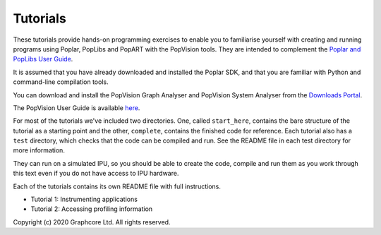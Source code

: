 Tutorials
=========

These tutorials provide hands-on programming exercises to enable you to
familiarise yourself with creating and running programs using Poplar,
PopLibs and PopART with the PopVision tools. They are intended to complement the
`Poplar and PopLibs User Guide <https://docs.graphcore.ai/projects/poplar-user-guide/>`_.

It is assumed that you have already downloaded and installed the Poplar SDK, and that
you are familiar with Python and command-line compilation tools.

You can download and install the PopVision Graph Analyser and PopVision System Analyser
from the `Downloads Portal <https://downloads.graphcore.ai/>`_.

The PopVision User Guide is available `here <https://docs.graphcore.ai/projects/graphcore-popvision-user-guide/>`_.

For most of the tutorials we've included two directories. One, called
``start_here``, contains the bare structure of the tutorial as a starting point
and the other, ``complete``, contains the finished code for reference.
Each tutorial also has a ``test`` directory, which checks that the code can be
compiled and run. See the README file in each test directory for more information.

They can run on a simulated IPU, so you should be able to create the code, compile
and run them as you work through this text even if you do not have access to IPU hardware.

Each of the tutorials contains its own README file with full instructions.

* Tutorial 1: Instrumenting applications
* Tutorial 2: Accessing profiling information

Copyright (c) 2020 Graphcore Ltd. All rights reserved.
